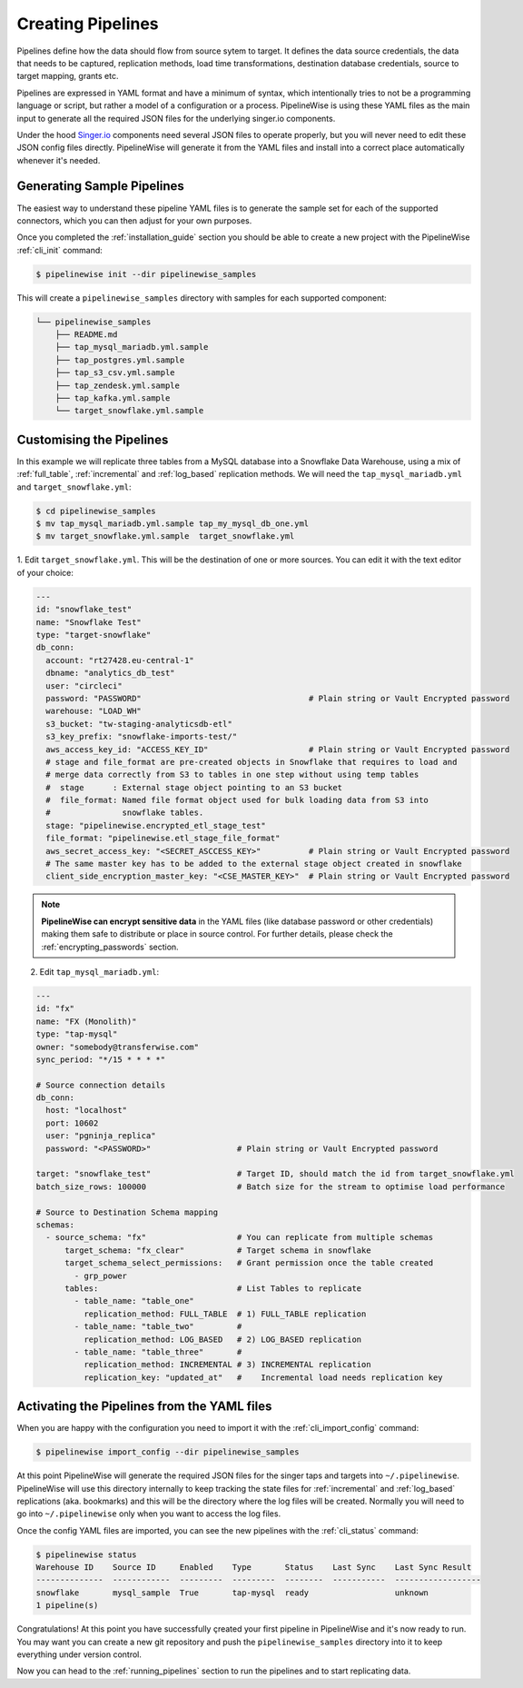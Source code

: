 
.. _creating_pipelines:

Creating Pipelines
==================

Pipelines define how the data should flow from source sytem to target. It defines the data source
credentials, the data that needs to be captured, replication methods, load time transformations,
destination database credentials, source to target mapping, grants etc.

Pipelines are expressed in YAML format and have a minimum of syntax, which intentionally tries
to not be a programming language or script, but rather a model of a configuration or a process.
PipelineWise is using these YAML files as the main input to generate all the required JSON files
for the underlying singer.io components.

Under the hood `Singer.io <https://www.singer.io/>`_  components need several JSON files to
operate properly, but you will never need to edit these JSON config files directly.
PipelineWise will generate it from the YAML files and install into a correct place automatically
whenever it's needed.


.. _generating_pipelines:

Generating Sample Pipelines
---------------------------

The easiest way to understand these pipeline YAML files is to generate the sample set for each
of the supported connectors, which you can then adjust for your own purposes.

Once you completed the :ref:`installation_guide` section you should be able to create a new
project with the PipelineWise  :ref:`cli_init` command:

.. code-block:: bash

    $ pipelinewise init --dir pipelinewise_samples

This will create a ``pipelinewise_samples`` directory with samples for each supported component:

.. code-block:: bash

    └── pipelinewise_samples
        ├── README.md
        ├── tap_mysql_mariadb.yml.sample
        ├── tap_postgres.yml.sample
        ├── tap_s3_csv.yml.sample
        ├── tap_zendesk.yml.sample
        ├── tap_kafka.yml.sample
        └── target_snowflake.yml.sample

Customising the Pipelines
-------------------------

In this example we will replicate three tables from a MySQL database into a Snowflake Data Warehouse,
using a mix of :ref:`full_table`, :ref:`incremental` and :ref:`log_based` replication methods.
We will need the ``tap_mysql_mariadb.yml`` and ``target_snowflake.yml``:

.. code-block:: bash

    $ cd pipelinewise_samples
    $ mv tap_mysql_mariadb.yml.sample tap_my_mysql_db_one.yml
    $ mv target_snowflake.yml.sample  target_snowflake.yml

1.  Edit ``target_snowflake.yml``. This will be the destination of one or more sources.
You can edit it with the text editor of your choice:

.. code-block:: bash

    ---
    id: "snowflake_test"
    name: "Snowflake Test"
    type: "target-snowflake"
    db_conn:
      account: "rt27428.eu-central-1"
      dbname: "analytics_db_test"
      user: "circleci"
      password: "PASSWORD"                                   # Plain string or Vault Encrypted password
      warehouse: "LOAD_WH"
      s3_bucket: "tw-staging-analyticsdb-etl"
      s3_key_prefix: "snowflake-imports-test/"
      aws_access_key_id: "ACCESS_KEY_ID"                     # Plain string or Vault Encrypted password
      # stage and file_format are pre-created objects in Snowflake that requires to load and
      # merge data correctly from S3 to tables in one step without using temp tables
      #  stage      : External stage object pointing to an S3 bucket
      #  file_format: Named file format object used for bulk loading data from S3 into
      #               snowflake tables.
      stage: "pipelinewise.encrypted_etl_stage_test"
      file_format: "pipelinewise.etl_stage_file_format"
      aws_secret_access_key: "<SECRET_ASCCESS_KEY>"          # Plain string or Vault Encrypted password
      # The same master key has to be added to the external stage object created in snowflake
      client_side_encryption_master_key: "<CSE_MASTER_KEY>"  # Plain string or Vault Encrypted password


.. note::

  **PipelineWise can encrypt sensitive data** in the YAML files (like database password or other credentials)
  making them safe to distribute or place in source control. For further details, please check the
  :ref:`encrypting_passwords` section.


2) Edit ``tap_mysql_mariadb.yml``:

.. code-block:: bash

    ---
    id: "fx"
    name: "FX (Monolith)"
    type: "tap-mysql"
    owner: "somebody@transferwise.com"
    sync_period: "*/15 * * * *"

    # Source connection details
    db_conn:
      host: "localhost"
      port: 10602
      user: "pgninja_replica"
      password: "<PASSWORD>"                  # Plain string or Vault Encrypted password
      
    target: "snowflake_test"                  # Target ID, should match the id from target_snowflake.yml
    batch_size_rows: 100000                   # Batch size for the stream to optimise load performance

    # Source to Destination Schema mapping
    schemas:
      - source_schema: "fx"                   # You can replicate from multiple schemas
          target_schema: "fx_clear"           # Target schema in snowflake
          target_schema_select_permissions:   # Grant permission once the table created
            - grp_power
          tables:                             # List Tables to replicate
            - table_name: "table_one"
              replication_method: FULL_TABLE  # 1) FULL_TABLE replication
            - table_name: "table_two"         #
              replication_method: LOG_BASED   # 2) LOG_BASED replication
            - table_name: "table_three"       #
              replication_method: INCREMENTAL # 3) INCREMENTAL replication
              replication_key: "updated_at"   #    Incremental load needs replication key


Activating the Pipelines from the YAML files
--------------------------------------------

When you are happy with the configuration you need to import it with the :ref:`cli_import_config` command:

.. code-block:: bash

    $ pipelinewise import_config --dir pipelinewise_samples

At this point PipelineWise will generate the required JSON files for the singer taps and
targets into ``~/.pipelinewise``. PipelineWise will use this directory internally to keep
tracking the state files for :ref:`incremental` and :ref:`log_based` replications
(aka. bookmarks) and this will be the directory where the log files will be created.
Normally you will need to go into ``~/.pipelinewise`` only when you want to access the
log files.

Once the config YAML files are imported, you can see the new pipelines with the :ref:`cli_status` command:

.. code-block:: bash

    $ pipelinewise status
    Warehouse ID    Source ID     Enabled    Type       Status    Last Sync    Last Sync Result
    --------------  ------------  ---------  ---------  --------  -----------  ------------------
    snowflake       mysql_sample  True       tap-mysql  ready                  unknown
    1 pipeline(s)


Congratulations! At this point you have successfully çreated your first pipeline in PipelineWise and it's now
ready to run. You may want you can create a new git repository and push the ``pipelinewise_samples``
directory into it to keep everything under version control.

Now you can head to the :ref:`running_pipelines` section to run the pipelines and to start replicating data.
